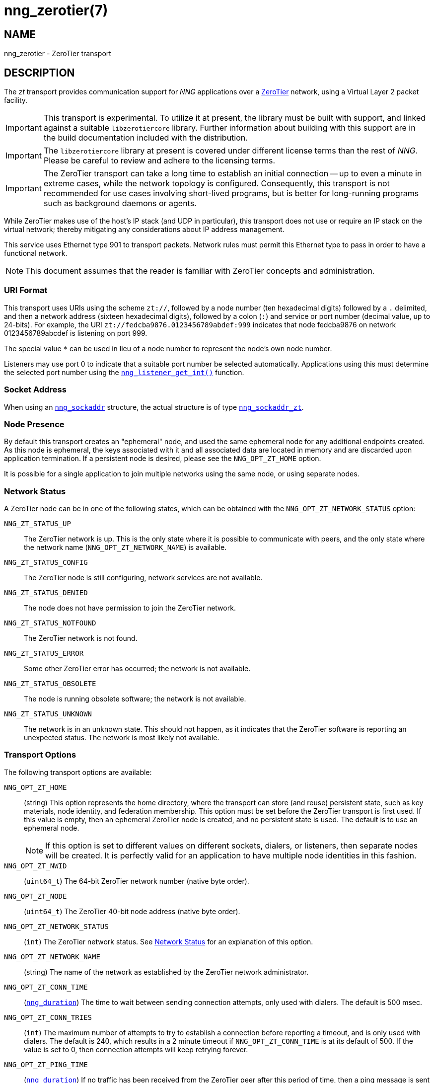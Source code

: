 = nng_zerotier(7)
//
// Copyright 2020 Staysail Systems, Inc. <info@staysail.tech>
// Copyright 2018 Capitar IT Group BV <info@capitar.com>
//
// This document is supplied under the terms of the MIT License, a
// copy of which should be located in the distribution where this
// file was obtained (LICENSE.txt).  A copy of the license may also be
// found online at https://opensource.org/licenses/MIT.
//

== NAME

nng_zerotier - ZeroTier transport

== DESCRIPTION

(((ZeroTier)))(((transport, _zt_)))
The ((_zt_ transport)) provides communication support for
_NNG_ applications over a http://www.zerotier.com[ZeroTier] network,
using a Virtual Layer 2 packet facility.

IMPORTANT: This transport is experimental.
To utilize it at present, the library must be built with support, and linked
against a suitable ((`libzerotiercore`)) library.
Further information about building with this support are in the build
documentation included with the distribution.

IMPORTANT: The `libzerotiercore` library at present is covered under different
license terms than the rest of _NNG_.  Please be careful to review
and adhere to the licensing terms.

IMPORTANT: The ZeroTier transport can take a long time to establish an
initial connection -- up to even a minute in extreme cases, while the network
topology is configured.  Consequently, this transport is not recommended
for use cases involving short-lived programs, but is better for long-running
programs such as background daemons or agents.

While ZeroTier makes use of the host's IP stack (and UDP in particular),
this transport does not use or require an IP stack on the virtual
network; thereby mitigating any considerations about IP address management.

This service uses Ethernet type 901 to transport packets.  Network rules
must permit this Ethernet type to pass in order to have a functional
network.

NOTE: This document assumes that the reader is familiar with ZeroTier
concepts and administration.

=== URI Format

(((URI, `zt://`)))
This transport uses URIs using the scheme `zt://`, followed by a node
number (ten hexadecimal digits) followed by a `.` delimited, and then
a network address (sixteen hexadecimal digits), followed by a colon (`:`)
and service or port number(((port number, ZeroTier))) (decimal value,
up to 24-bits).
For example, the URI `zt://fedcba9876.0123456789abdef:999` indicates
that node fedcba9876 on network 0123456789abcdef is listening on port 999.

The special value `*` can be used in lieu of a node number to represent
the node's own node number.

Listeners may use port 0 to indicate that a suitable port
number be selected automatically.
Applications using this must determine the selected port number using the
xref:nng_listener_get.3.adoc[`nng_listener_get_int()`] function.

=== Socket Address

When using an xref:nng_sockaddr.5.adoc[`nng_sockaddr`] structure,
the actual structure is of type
xref:nng_sockaddr_zt.5.adoc[`nng_sockaddr_zt`].

=== Node Presence

By default this transport creates an "ephemeral" node, and used the
same ((ephemeral node)) for any additional endpoints created.
As this node is ephemeral, the keys associated with it and all associated data
are located in memory and are discarded upon application termination.
If a ((persistent node)) is desired, please see the `NNG_OPT_ZT_HOME` option.

It is possible for a single application to join multiple networks
using the same node, or using separate nodes.

=== Network Status
(((status, zerotier network)))
A ZeroTier node can be in one of the following states, which can be obtained
with the `NNG_OPT_ZT_NETWORK_STATUS` option:

[[NNG_ZT_STATUS_UP]]
((`NNG_ZT_STATUS_UP`))::
The ZeroTier network is up.
This is the only state where it is possible to communicate with peers,
and the only state where the network name (`NNG_OPT_ZT_NETWORK_NAME`)
is available.

((`NNG_ZT_STATUS_CONFIG`))::
The ZeroTier node is still configuring, network services are not available.

((`NNG_ZT_STATUS_DENIED`))::
The node does not have permission to join the ZeroTier network.

((`NNG_ZT_STATUS_NOTFOUND`))::
The ZeroTier network is not found.

((`NNG_ZT_STATUS_ERROR`))::
Some other ZeroTier error has occurred; the network is not available.

((`NNG_ZT_STATUS_OBSOLETE`))::
The node is running obsolete software; the network is not available.

((`NNG_ZT_STATUS_UNKNOWN`))::
The network is in an unknown state. This should not happen, as it
indicates that the ZeroTier software is reporting an unexpected status.
The network is most likely not available.

=== Transport Options

The following transport options are available:

((`NNG_OPT_ZT_HOME`))::
  (string) This option represents the home directory, where the transport
  can store (and reuse) persistent state, such as key materials, node
  identity, and federation membership.
  This option must be set before the ZeroTier transport is first used.
  If this value is empty, then an ephemeral ZeroTier node is created,
  and no persistent state is used.
  The default is to use an ephemeral node.
+
NOTE: If this option is set to different values on different sockets,
dialers, or listeners, then separate nodes will be created.
It is perfectly valid for an application to have multiple node identities
in this fashion.

((`NNG_OPT_ZT_NWID`))::
  (`uint64_t`) The 64-bit ZeroTier network number (native byte order).

[[NNG_OPT_ZT_NODE]]
((`NNG_OPT_ZT_NODE`))::
  (`uint64_t`) The ZeroTier  40-bit node address (native byte order).

[[NNG_OPT_ZT_NETWORK_STATUS]]
((`NNG_OPT_ZT_NETWORK_STATUS`))::
  (((status, zerotier network)))
  (`int`) The ZeroTier network status.
  See <<Network Status>> for an explanation of this option.

[[NNG_OPT_ZT_NETWORK_NAME]]
((`NNG_OPT_ZT_NETWORK_NAME`))::
  (((name, zerotier network)))
  (string) The name of the network
  as established by the ZeroTier network administrator.

[[NNG_OPT_ZT_CONN_TIME]]
((`NNG_OPT_ZT_CONN_TIME`))::
  (xref:nng_duration.5.adoc[`nng_duration`])
  The time to wait between sending connection attempts,
  only used with dialers.
  The default is 500 msec.

[[NNG_OPT_ZT_CONN_TRIES]]
((`NNG_OPT_ZT_CONN_TRIES`))::
  (`int`) The maximum number of attempts to try to establish a connection
  before reporting a timeout, and is only used with dialers.
  The default is 240, which results in a 2 minute timeout if
  `NNG_OPT_ZT_CONN_TIME` is at its default of 500.
  If the value is set to 0, then connection attempts will keep retrying forever.

[[NNG_OPT_ZT_PING_TIME]]
((`NNG_OPT_ZT_PING_TIME`))::
  (xref:nng_duration.5.adoc[`nng_duration`]) If no traffic has been received from
  the ZeroTier peer after this
  period of time, then a ping message is sent to check if the peer
  is still alive.

[[NNG_OPT_ZT_PING_TRIES]]
((`NNG_OPT_ZT_PING_TRIES`))::
  (`int`) If this number of consecutive ping requests are sent to the
  peer with no response (and no other intervening traffic), then the
  peer is assumed to be dead and the connection is closed.

[[NNG_OPT_ZT_MTU]]
((`NNG_OPT_ZT_MTU`))::
  (`size_t`) The ZeroTier virtual network MTU (read-only) as configured
  on the network; this is the Virtual Layer 2 MTU.  The headers used by
  this transport and the protocols consume some of this for each message
  sent over the network.  (The transport uses 20-bytes of this, and each
  protocol may consume additional space, typically not more than 16-bytes.)

[[NNG_OPT_ZT_ORBIT]]
((`NNG_OPT_ZT_ORBIT`))(((orbit, ZeroTier)))(((federation,ZeroTier)))::
  (`uint64_t[2]`) Write-only array of two `uint64_t` values,
  indicating the ID of a ZeroTier <em>moon</em>, and the node ID of the root server
  for that moon.  (The ID may be zero if the moon ID is the same as its
  root server ID, which is conventional.)

[[NNG_OPT_ZT_DEORBIT]]
((`NNG_OPT_ZT_DEORBIT`))::
  (`uint64_t`) Write-only option indicating the moon ID to deorbit.
  If the node is not already orbiting the moon, then this has no effect.

== SEE ALSO

[.text-left]
xref:nng_sockaddr_zt.5.adoc[nng_sockaddr_zt(5)],
xref:nng.7.adoc[nng(7)]
